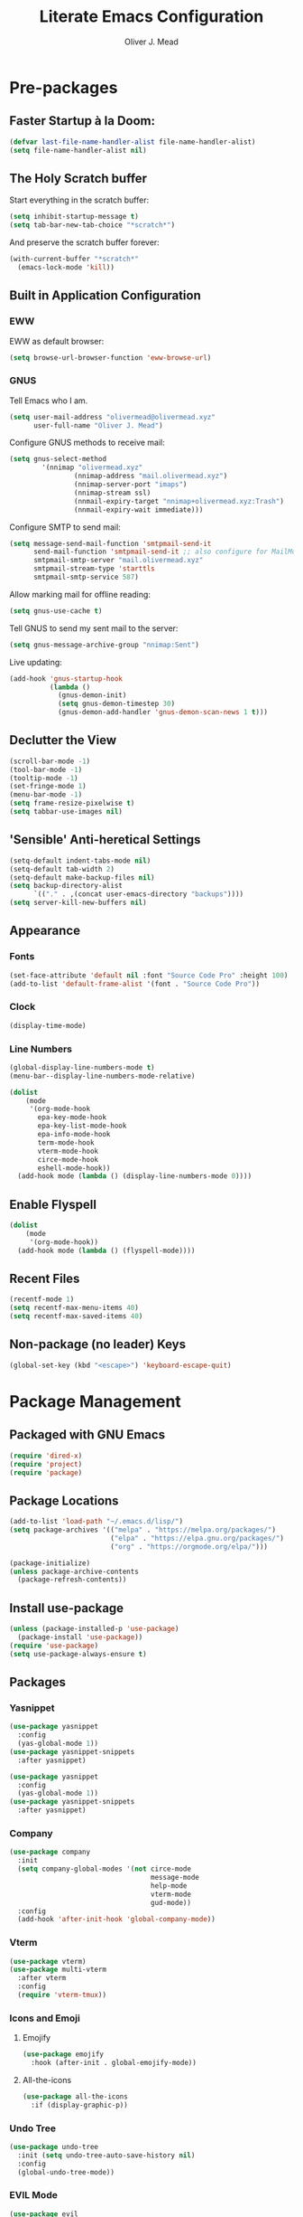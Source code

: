 #+title: Literate Emacs Configuration
#+author: Oliver J. Mead

* Pre-packages
** Faster Startup à la Doom:
#+begin_src emacs-lisp
(defvar last-file-name-handler-alist file-name-handler-alist)
(setq file-name-handler-alist nil)
#+end_src

** The Holy Scratch buffer
Start everything in the scratch buffer:
#+begin_src emacs-lisp
(setq inhibit-startup-message t)
(setq tab-bar-new-tab-choice "*scratch*")
#+end_src

And preserve the scratch buffer forever:
#+begin_src emacs-lisp
(with-current-buffer "*scratch*"
  (emacs-lock-mode 'kill))
#+end_src

** Built in Application Configuration
*** EWW
EWW as default browser:
#+begin_src emacs-lisp
(setq browse-url-browser-function 'eww-browse-url)
#+end_src

*** GNUS
Tell Emacs who I am.
#+begin_src emacs-lisp
(setq user-mail-address "olivermead@olivermead.xyz"
      user-full-name "Oliver J. Mead")
#+end_src

Configure GNUS methods to receive mail:
#+begin_src emacs-lisp
  (setq gnus-select-method
          '(nnimap "olivermead.xyz"
                  (nnimap-address "mail.olivermead.xyz")
                  (nnimap-server-port "imaps")
                  (nnimap-stream ssl)
                  (nnmail-expiry-target "nnimap+olivermead.xyz:Trash")
                  (nnmail-expiry-wait immediate)))
#+end_src

Configure SMTP to send mail:
#+begin_src emacs-lisp
  (setq message-send-mail-function 'smtpmail-send-it
        send-mail-function 'smtpmail-send-it ;; also configure for MailMode
        smtpmail-smtp-server "mail.olivermead.xyz"
        smtpmail-stream-type 'starttls
        smtpmail-smtp-service 587)
#+end_src

Allow marking mail for offline reading:
#+begin_src emacs-lisp
  (setq gnus-use-cache t)
#+end_src

Tell GNUS to send my sent mail to the server:
#+begin_src emacs-lisp
  (setq gnus-message-archive-group "nnimap:Sent")
#+end_src

Live updating:
#+begin_src emacs-lisp
  (add-hook 'gnus-startup-hook
            (lambda ()
              (gnus-demon-init)
              (setq gnus-demon-timestep 30)
              (gnus-demon-add-handler 'gnus-demon-scan-news 1 t)))
#+end_src

** Declutter the View
#+begin_src emacs-lisp
(scroll-bar-mode -1)
(tool-bar-mode -1)
(tooltip-mode -1)
(set-fringe-mode 1)
(menu-bar-mode -1)
(setq frame-resize-pixelwise t)
(setq tabbar-use-images nil)
#+end_src

** 'Sensible' Anti-heretical Settings
#+begin_src emacs-lisp
(setq-default indent-tabs-mode nil)
(setq-default tab-width 2)
(setq-default make-backup-files nil)
(setq backup-directory-alist
      `(("." . ,(concat user-emacs-directory "backups"))))
(setq server-kill-new-buffers nil)
#+end_src

** Appearance
*** Fonts
#+begin_src emacs-lisp
(set-face-attribute 'default nil :font "Source Code Pro" :height 100)
(add-to-list 'default-frame-alist '(font . "Source Code Pro"))
#+end_src

*** Clock
#+begin_src emacs-lisp
 (display-time-mode) 
#+end_src

*** Line Numbers
#+begin_src emacs-lisp
(global-display-line-numbers-mode t)
(menu-bar--display-line-numbers-mode-relative)
#+end_src

#+begin_src emacs-lisp
(dolist
    (mode
     '(org-mode-hook
       epa-key-mode-hook
       epa-key-list-mode-hook
       epa-info-mode-hook
       term-mode-hook
       vterm-mode-hook
       circe-mode-hook
       eshell-mode-hook))
  (add-hook mode (lambda () (display-line-numbers-mode 0))))
#+end_src

** Enable Flyspell
#+begin_src emacs-lisp
(dolist
    (mode
     '(org-mode-hook))
  (add-hook mode (lambda () (flyspell-mode))))
#+end_src

** Recent Files
#+begin_src emacs-lisp
(recentf-mode 1)
(setq recentf-max-menu-items 40)
(setq recentf-max-saved-items 40)
#+end_src

** Non-package (no leader) Keys
#+begin_src emacs-lisp
(global-set-key (kbd "<escape>") 'keyboard-escape-quit)
#+end_src

* Package Management
** Packaged with GNU Emacs
#+begin_src emacs-lisp
(require 'dired-x)
(require 'project)
(require 'package)
#+end_src

** Package Locations
#+begin_src emacs-lisp
(add-to-list 'load-path "~/.emacs.d/lisp/")
(setq package-archives '(("melpa" . "https://melpa.org/packages/")
                         ("elpa" . "https://elpa.gnu.org/packages/")
                         ("org" . "https://orgmode.org/elpa/")))

(package-initialize)
(unless package-archive-contents
  (package-refresh-contents))
#+end_src

** Install use-package
#+begin_src emacs-lisp
(unless (package-installed-p 'use-package)
  (package-install 'use-package))
(require 'use-package)
(setq use-package-always-ensure t)
#+end_src

** Packages
*** Yasnippet
#+begin_src emacs-lisp
(use-package yasnippet
  :config
  (yas-global-mode 1))
(use-package yasnippet-snippets
  :after yasnippet)
#+end_src

#+begin_src emacs-lisp
(use-package yasnippet
  :config
  (yas-global-mode 1))
(use-package yasnippet-snippets
  :after yasnippet)
#+end_src

*** Company
#+begin_src emacs-lisp
(use-package company
  :init
  (setq company-global-modes '(not circe-mode
                                   message-mode
                                   help-mode
                                   vterm-mode
                                   gud-mode))
  :config
  (add-hook 'after-init-hook 'global-company-mode))
#+end_src

*** Vterm
#+begin_src emacs-lisp
(use-package vterm)
(use-package multi-vterm
  :after vterm
  :config
  (require 'vterm-tmux))
#+end_src

*** Icons and Emoji
**** Emojify
#+begin_src emacs-lisp
(use-package emojify
  :hook (after-init . global-emojify-mode))
#+end_src

**** All-the-icons
#+begin_src emacs-lisp
(use-package all-the-icons
  :if (display-graphic-p))
#+end_src

*** Undo Tree
#+begin_src emacs-lisp
(use-package undo-tree
  :init (setq undo-tree-auto-save-history nil)
  :config
  (global-undo-tree-mode))
#+end_src

*** EVIL Mode
#+begin_src emacs-lisp
(use-package evil
  :init
  (setq evil-want-C-u-scroll t
        evil-want-keybinding nil
        evil-undo-system 'undo-tree
        evil-insert-state-message nil)
  :config
  (evil-mode 1)
  (define-key evil-insert-state-map
    (kbd "C-h") 'evil-delete-backward-char-and-join))

(use-package evil-commentary
  :after evil
  :config (evil-commentary-mode))

(use-package evil-surround
  :after evil
  :config
  (global-evil-surround-mode 1))

(use-package evil-collection
  :after evil
  :config
  (evil-collection-init))

(use-package evil-snipe
  :after evil
  :config
  (evil-snipe-mode 1))
#+end_src

*** Misc Unconfigured
#+begin_src emacs-lisp
(use-package transmission)

(use-package helm)

(use-package debbugs)

(use-package magit)

(use-package org)
#+end_src

*** Projectile
#+begin_src emacs-lisp
(use-package projectile
  :config
  (projectile-global-mode)
  (setq projectile-enable-caching t))
#+end_src

*** Hydra
#+begin_src emacs-lisp
(use-package hydra
  :config
  (defhydra hydra-text-scale (:timeout 4)
      "Scale text in current buffer"
      ("j" text-scale-increase "Increase")
      ("k" text-scale-decrease "Decrease")
      ("q" nil "Quit" :exit t))
  (defhydra hydra-window-size (:timeout 4)
    "Resize the current Emacs window"
    ("j" evil-window-increase-height "Incr Height")
    ("k" evil-window-decrease-height "Decr Height")
    ("l" evil-window-increase-width "Incr Width")
    ("h" evil-window-decrease-width "Decr Width")
    ("q" nil "Quit :exit t")))
#+end_src

*** General.el
#+begin_src emacs-lisp
 (use-package general
  :after (which-key evil hydra multi-vterm)
  :config
  (general-create-definer ojm/leader
    :keymaps '(normal insert visual emacs debbugs)
    :prefix "SPC"
    :global-prefix "C-SPC")

  (general-create-definer ojm/local-leader
    :prefix "SPC m")

  (general-create-definer ojm/local-leader-which-key
    :prefix "SPC")

  (defmacro ojm/prefix (&optional prompt &rest maps)
    `'(:ignore t :which-key ,(or prompt "prefix") :keymaps ,maps))
  (defmacro ojm/keycmd (cmd &optional name)
    `'(,cmd :which-key ,(or name (symbol-name cmd))))
  (defmacro ojm/simulate (key &optional name)
    `(general-simulate-key ,key :which-key ,name))

  (defun ojm/scratch ()
    (interactive)
    (switch-to-buffer "*scratch*"))

  (defun ojm/transmission (socket)
    (interactive (list (if current-prefix-arg
                           (read-file-name
                            "Transmission Remote Socket: "))))
    (let ((transmission-host (or socket transmission-host)))
      (transmission)))

  (ojm/local-leader-which-key 'normal
    "m" (ojm/prefix "Org Command:" 'org-mode-map)
    "m" (ojm/prefix "ELisp Command:" 'lisp-interaction-mode-map)
    "m" (ojm/prefix "Circe Command:" 'circe-mode-map))
                              
  (ojm/leader
    "s" (ojm/keycmd ojm/scratch)
    "u" (ojm/keycmd universal-argument "Universal Argument")
    "." (ojm/keycmd counsel-find-file "Find File")
    "," (ojm/keycmd counsel-switch-buffer "Switch Buffer")
    "w" (ojm/simulate "C-w" "Window:")
    "W" (ojm/keycmd which-key-show-top-level "What Do?")
    "h" (ojm/simulate "C-h" "Help:")
    "x" (ojm/simulate "C-x" "C-x:")
    "e" (ojm/simulate "C-x C-e" "C-x C-e")
    "SPC" (ojm/keycmd projectile-find-file)
    "P" (ojm/keycmd projectile-add-known-project)
    "p" '(:keymap projectile-command-map :package projectile
                  :which-key "Projectile Command:"))

  (ojm/leader
    "TAB" (ojm/prefix "Tabs:")
    "TAB t" (ojm/keycmd tab-bar-mode "Toggle Tab Bar")
    "TAB d" (ojm/keycmd tab-close "Close Tab")
    "TAB n" (ojm/keycmd tab-new "New Tab"))

  (ojm/leader
    "c" (ojm/prefix "Util:")
    "cw" (ojm/keycmd dictionary-search "Define Word"))

  (ojm/leader
    "j" (ojm/prefix "Jump:")
    "jo" (ojm/keycmd evil-previous-open-paren "Opening Paren")
    "jc" (ojm/keycmd evil-next-close-paren "Closing Paren")
    "jm" (ojm/keycmd evil-jump-item "Matching Delimiter"))
    
  (ojm/leader
    "t" (ojm/prefix "Toggle:")
    "tt" (ojm/keycmd counsel-load-theme "Choose Theme")
    "ts" (ojm/keycmd hydra-text-scale/body "Scale Adjustment")
    "tr" (ojm/keycmd hydra-window-size/body "Window Adjustment")
    "tw" (ojm/keycmd toggle-truncate-lines)
    "tp" (ojm/keycmd electric-pair-mode))

  (ojm/leader
    "g" (ojm/prefix "Git:")
    "gg" (ojm/keycmd magit "Launch Magit")
    "gb" (ojm/keycmd magit-branch-or-checkout)
    "gs" (ojm/keycmd magit-stage)
    "gF" (ojm/keycmd magit-pull)
    "gp" (ojm/keycmd magit-push)
    "gd" (ojm/keycmd magit-diff-unstaged)
    "gc" (ojm/keycmd magit-commit))

  (ojm/leader
    "f" (ojm/prefix "File Command:")
    "fd" (ojm/keycmd delete-file)
    "fr" (ojm/keycmd counsel-buffer-or-recentf)
    "fb" (ojm/prefix "Bookmark:")
    "fbm" (ojm/keycmd bookmark-set)
    "fbM" (ojm/keycmd bookmark-set-no-overwrite)
    "fbb" (ojm/keycmd bookmark-jump))

  (ojm/leader
    "b" (ojm/prefix "Buffer Command:")
    "bn" (ojm/keycmd switch-to-next-buffer "Next")
    "bp" (ojm/keycmd switch-to-prev-buffer "Prev")
    "bd" (ojm/keycmd kill-current-buffer)
    "bs" (ojm/keycmd save-buffer))

  (ojm/leader
    "q" (ojm/prefix "Quit:")
    "qq" (ojm/keycmd save-buffers-kill-terminal "Quit"))

  (ojm/leader
    "i" (ojm/prefix "Insert: ")
    "ie" (ojm/keycmd emojify-insert-emoji)
    "is" (ojm/keycmd yas-insert-snippet)
    "iu" (ojm/keycmd counsel-unicode-char))

  (ojm/local-leader 'normal 'circe-mode-map
    "q" (ojm/keycmd circe-command-QUERY)
    "j" (ojm/keycmd circe-command-JOIN)
    "p" (ojm/keycmd circe-command-PING)
    "a" (ojm/keycmd circe-command-GAWAY)
    "b" (ojm/keycmd circe-command-BACK)
    "u" (ojm/keycmd lui-track-jump-to-indicator)
    "m" (ojm/keycmd lui-track-move "Mark Read")
    "r" (ojm/keycmd circe-reconnect)
    "R" (ojm/keycmd circe-reconnect-all))

  (ojm/leader
    "o" (ojm/prefix "Open: ")
    "oc" (ojm/keycmd circe)
    "ot" (ojm/keycmd vterm-tmux "TMux")
    "oT" '((lambda nil
             (interactive)
             (let
                 ((current-prefix-arg
                   '(4)))
               (call-interactively 'vterm-tmux)))
           :which-key "TMux Remote"))) 
#+end_src

*** Treemacs
**** Treemacs Itself
#+begin_src emacs-lisp
 (use-package treemacs
  :defer t
  :init
  (with-eval-after-load 'winum
    (define-key winum-keymap (kbd "M-0") #'treemacs-select-window))
  :config
  (progn
    (setq treemacs-collapse-dirs                   (if treemacs-python-executable 3 0)
          treemacs-deferred-git-apply-delay        0.5
          treemacs-directory-name-transformer      #'identity
          treemacs-display-in-side-window          t
          treemacs-eldoc-display                   'simple
          treemacs-file-event-delay                2000
          treemacs-file-extension-regex            treemacs-last-period-regex-value
          treemacs-file-follow-delay               0.2
          treemacs-file-name-transformer           #'identity
          treemacs-follow-after-init               t
          treemacs-expand-after-init               t
          treemacs-find-workspace-method           'find-for-file-or-pick-first
          treemacs-git-command-pipe                ""
          treemacs-goto-tag-strategy               'refetch-index
          treemacs-header-scroll-indicators        '(nil . "^^^^^^")
          treemacs-hide-dot-git-directory          t
          treemacs-indentation                     2
          treemacs-indentation-string              " "
          treemacs-is-never-other-window           nil
          treemacs-max-git-entries                 5000
          treemacs-missing-project-action          'ask
          treemacs-move-forward-on-expand          nil
          treemacs-no-png-images                   nil
          treemacs-no-delete-other-windows         t
          treemacs-project-follow-cleanup          nil
          treemacs-persist-file                    (expand-file-name ".cache/treemacs-persist" user-emacs-directory)
          treemacs-position                        'left
          treemacs-read-string-input               'from-child-frame
          treemacs-recenter-distance               0.1
          treemacs-recenter-after-file-follow      nil
          treemacs-recenter-after-tag-follow       nil
          treemacs-recenter-after-project-jump     'always
          treemacs-recenter-after-project-expand   'on-distance
          treemacs-litter-directories              '("/node_modules" "/.venv" "/.cask")
          treemacs-show-cursor                     nil
          treemacs-show-hidden-files               t
          treemacs-silent-filewatch                nil
          treemacs-silent-refresh                  nil
          treemacs-sorting                         'alphabetic-asc
          treemacs-select-when-already-in-treemacs 'move-back
          treemacs-space-between-root-nodes        t
          treemacs-tag-follow-cleanup              t
          treemacs-tag-follow-delay                1.5
          treemacs-text-scale                      nil
          treemacs-user-mode-line-format           nil
          treemacs-user-header-line-format         nil
          treemacs-wide-toggle-width               70
          treemacs-width                           35
          treemacs-width-increment                 1
          treemacs-width-is-initially-locked       t
          treemacs-workspace-switch-cleanup        nil)

    ;; The default width and height of the icons is 22 pixels. If you are
    ;; using a Hi-DPI display, uncomment this to double the icon size.
    ;;(treemacs-resize-icons 44)

    (treemacs-follow-mode t)
    (treemacs-filewatch-mode t)
    (treemacs-fringe-indicator-mode 'always)
    (when treemacs-python-executable
      (treemacs-git-commit-diff-mode t))

    (pcase (cons (not (null (executable-find "git")))
                 (not (null treemacs-python-executable)))
      (`(t . t)
       (treemacs-git-mode 'deferred))
      (`(t . _)
       (treemacs-git-mode 'simple)))

    (treemacs-hide-gitignored-files-mode nil))
  :bind
  (:map global-map
        ("M-0"       . treemacs-select-window)
        ("C-x t 1"   . treemacs-delete-other-windows)
        ("C-x t t"   . treemacs)
        ("C-x t d"   . treemacs-select-directory)
        ("C-x t B"   . treemacs-bookmark)
        ("C-x t C-t" . treemacs-find-file)
        ("C-x t M-t" . treemacs-find-tag)))
#+end_src

**** Treemacs Extensions
#+begin_src emacs-lisp
(use-package treemacs-evil
  :after (treemacs evil))

(use-package treemacs-projectile
  :after (treemacs projectile))

(use-package treemacs-icons-dired
  :hook (dired-mode . treemacs-icons-dired-enable-once))

(use-package treemacs-magit
  :after (treemacs magit))

(use-package treemacs-persp ;;treemacs-perspective if you use perspective.el vs. persp-mode
  :after (treemacs persp-mode) ;;or perspective vs. persp-mode
  :config (treemacs-set-scope-type 'Perspectives))

(use-package treemacs-tab-bar ;;treemacs-tab-bar if you use tab-bar-mode
  :after (treemacs)
  :config (treemacs-set-scope-type 'Tabs))
#+end_src

*** Counsel/Ivy
#+begin_src emacs-lisp
(use-package counsel
  :bind (("M-x" . counsel-M-x)
         ("C-x b" . counsel-switch-buffer)
         ("C-x C-f" . counsel-find-file)
         ("C-s" . swiper)
         :map minibuffer-local-map
         ("C-r" . counsel-minibuffer-history))
  :config
  (setq ivy-initial-inputs-alist nil)
  (ivy-mode 1)) ;; default starts with ^

(use-package counsel-projectile
  :config (counsel-projectile-mode))

(use-package ivy-rich
  :config
  (ivy-rich-mode 1))
#+end_src

*** Which-key
#+begin_src emacs-lisp
(use-package which-key
  :init (setq which-key-idle-delay 0.3)
  :config
  (which-key-mode t))
#+end_src

*** Pass
#+begin_src emacs-lisp
  (use-package pass
  :init
  (autoload 'auth-source-pass-parse-entry "auth-source-pass"
    (defvar +pass-user-fields '("login" "user" "username" "email"))
    (defvar +pass-url-fields '("url" "site" "location"))
    :config
    (defalias '+pass-get-entry #'auth-source-pass-parse-entry)
    (defun +pass-get-field (entry fields &optional noerror)
      (if-let* ((data (if (listp entry) entry (+pass-get-entry entry))))
          (cl-loop for key in (ensure-list fields)
                   when (assoc key data)
                   return (cdr it))
        (unless noerror
          (error "Couldn't find entry: %s" entry))))

    (defun +pass-get-user (entry)
      (+pass-get-field entry +pass-user-fields))

    (defun +pass-get-secret (entry)
      (+pass-get-field entry 'secret))))

  (use-package password-store)
  (use-package password-store-otp)
  (use-package ivy-pass)
#+end_src

*** Circe
#+begin_src emacs-lisp
 (use-package circe
  :defer t
  :config
  (defun ojm/pretty-lui ()
    (setq fringed-outside-margins t
          right-margin-width 7 
          word-wrap t
          wrap-prefix "    "))

  (setq circe-network-options 
        `(("irc.libera.chat"
           :tls t
           :port 6697
           :nick "olivermead"
           :sasl-username ,(+pass-get-user "irc.libera.chat")
           :sasl-password (lambda (&rest _) (+pass-get-secret "irc.libera.chat"))
           :channels ("#emacs"))))
  (setq circe-use-cycle-completion t)
  (require' circe-color-nicks)
  (add-hook 'circe-channel-mode-hook #'enable-circe-color-nicks)
  (add-hook 'lui-mode-hook #'enable-lui-track-bar)
  (add-hook 'lui-mode-hook #'ojm/pretty-lui)
  (defvar +irc-left-padding 13)
  (defsubst +irc--pad (left right)
    (format (format "%%%ds | %%s" +irc-left-padding)
            (concat "*** " left) right))
  (setq circe-color-nicks-min-contrast-ratio 4.5
        circe-color-nicks-everywhere t
        circe-reduce-lurker-spam t

        lui-time-stamp-position 'right-margin
        lui-fill-type nil

        circe-format-say (format "{nick:+%ss} │ {body}" +irc-left-padding)
        circe-format-self-say circe-format-say
        circe-format-action (format "{nick:+%ss} * {body}" +irc-left-padding)
        circe-format-self-action circe-format-action
        circe-format-notice (format "{nick:%ss} _ {body}" +irc-left-padding)
        circe-format-server-topic
        (+irc--pad "Topic" "{userhost}: {topic-diff}")
        circe-format-server-join-in-channel
        (+irc--pad "Join" "{nick} ({userinfo}) joined {channel}")
        circe-format-server-join
        (+irc--pad "Join" "{nick} ({userinfo})")
        circe-format-server-part
        (+irc--pad "Part" "{nick} ({userhost}) left {channel}: {reason}")
        circe-format-server-quit
        (+irc--pad "Quit" "{nick} ({userhost}) left IRC: {reason}]")
        circe-format-server-quit-channel
        (+irc--pad "Quit" "{nick} ({userhost}) left {channel}: {reason}]")
        circe-format-server-rejoin
        (+irc--pad "Re-join" "{nick} ({userhost}), left {departuredelta} ago")
        circe-format-server-netmerge
        (+irc--pad "Netmerge" "{split}, split {ago} ago (Use /WL to see who's still missing)")
        circe-format-server-nick-change
        (+irc--pad "Nick" "{old-nick} ({userhost}) is now known as {new-nick}")
        circe-format-server-nick-change-self
        (+irc--pad "Nick" "You are now known as {new-nick} ({old-nick})")
        circe-format-server-nick-change-self
        (+irc--pad "Nick" "{old-nick} ({userhost}) is now known as {new-nick}")
        circe-format-server-mode-change
        (+irc--pad "Mode" "{change} on {target} by {setter} ({userhost})")
        circe-format-server-lurker-activity
        (+irc--pad "Lurk" "{nick} joined {joindelta} ago"))) 
#+end_src

*** Parentheses and such
#+begin_src emacs-lisp
(use-package rainbow-delimiters
  :hook (prog-mode . rainbow-delimiters-mode))

(use-package parinfer-rust-mode
  :when (bound-and-true-p module-file-suffix)
  :hook emacs-lisp-mode)
#+end_src

*** It came from DOOM...
#+begin_src emacs-lisp
(use-package doom-modeline
  :init
  (setq doom-modeline-height 25)
  :custom
  (doom-modeline-mode 1))

(use-package doom-themes
  :config
  ;; Global settings (defaults)
  (setq doom-themes-enable-bold t    ; if nil, bold is universally disabled
        doom-themes-enable-italic t) ; if nil, italics is universally disabled
  (load-theme 'doom-gruvbox-light t)

  ;; Enable flashing mode-line on errors
  (doom-themes-visual-bell-config)
  ;; Enable custom neotree theme (all-the-icons must be installed!)
  (doom-themes-neotree-config)
  ;; or for treemacs users
  (setq doom-themes-treemacs-theme "doom-atom") ; use "doom-colors" for less minimal icon theme
  (doom-themes-treemacs-config)
  ;; Corrects (and improves) org-mode's native fontification.
  (doom-themes-org-config))
#+end_src


* Custom(ize) Settings
#+begin_src emacs-lisp
(setq custom-file "~/.emacs.d/custom.el")
(load custom-file)
#+end_src

* Undo early-init GC
#+begin_src emacs-lisp
(setq gc-cons-threshold 1600000 ;; 160KB
      gc-cons-percentage 0.1
      file-name-handler-alist last-file-name-handler-alist) 
#+end_src
